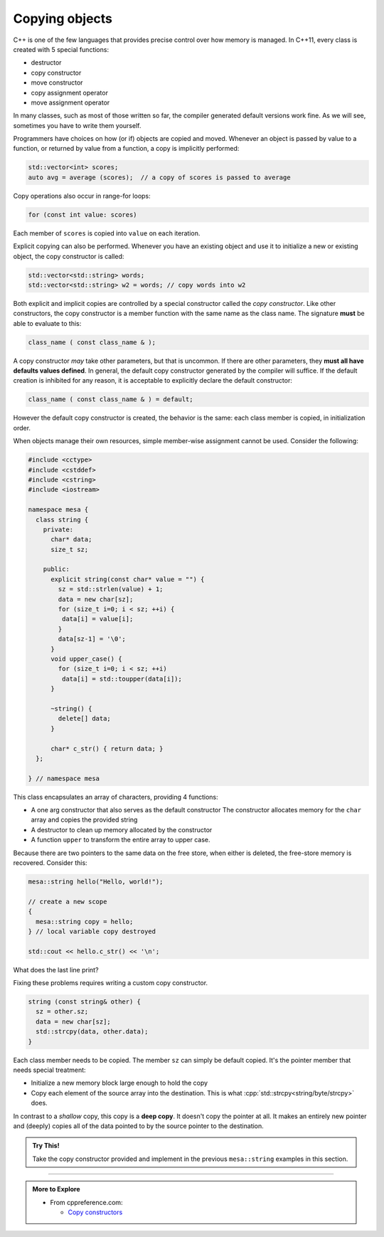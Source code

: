 ..  Copyright (C)  Dave Parillo.  Permission is granted to copy, distribute
    and/or modify this document under the terms of the GNU Free Documentation
    License, Version 1.3 or any later version published by the Free Software
    Foundation; with Invariant Sections being Forward, and Preface,
    no Front-Cover Texts, and no Back-Cover Texts.  A copy of
    the license is included in the section entitled "GNU Free Documentation
    License".

.. index:: 
   pair: copy; constructor

Copying objects
===============
C++ is one of the few languages that provides precise control
over how memory is managed.
In C++11, every class is created with 5 special functions:

- destructor
- copy constructor
- move constructor
- copy assignment operator
- move assignment operator

In many classes, such as most of those written so far,
the compiler generated default versions work fine.
As we will see, sometimes you have to write them yourself.

Programmers have choices on how (or if) objects are copied and moved.
Whenever an object is passed by value to a function,
or returned by value from a function, a copy is implicitly performed:

.. code-block:: cpp

   std::vector<int> scores;
   auto avg = average (scores);  // a copy of scores is passed to average

Copy operations also occur in range-for loops:

.. code-block:: cpp

   for (const int value: scores)

Each member of ``scores`` is copied into ``value`` on each iteration.

Explicit copying can also be performed.
Whenever you have an existing object and use it to initialize
a new or existing object, the copy constructor is called:

.. code-block:: cpp

   std::vector<std::string> words;
   std::vector<std::string> w2 = words; // copy words into w2

Both explicit and implicit copies are controlled by 
a special constructor called the *copy constructor*.
Like other constructors,
the copy constructor is a member function with the same name as the class name.
The signature **must** be able to evaluate to this:

.. code-block:: cpp

   class_name ( const class_name & );

A copy constructor *may* take other parameters, but that is uncommon.
If there are other parameters, they **must all have defaults values defined**.
In general,
the default copy constructor generated by the compiler will suffice.
If the default creation is inhibited for any reason,
it is acceptable to explicitly declare the default constructor:

.. code-block:: cpp

   class_name ( const class_name & ) = default;

However the default copy constructor is created,
the behavior is the same: each class member is copied, in initialization order.

.. tabbed:: copy_construct_tab


   .. tab:: Copy constructor

      A simple class with a default and a copy constructor.

      .. code-block:: cpp

         struct A
         {
           int n;
           double d;

           // user defined default constructor
           A(int n = 0, double d = 1) 
             : n{n}
             , d{d}
           { }

           // user defined copy constructor
           A(const A& other) 
             : n{other.n}
             , d{other.d} 
           { }
         };

      In this case, the user defined copy constructor
      does what the default constructors would do.
      When that is the case, it's best not to redo the work of the compiler.

   .. tab:: Run It

      .. activecode:: ac_class_copy_and_default_constructor
         :language: cpp
         :compileargs: ['-Wall', '-Wextra', '-pedantic', '-std=c++11']
         :nocodelens:

         #include <iostream>

         struct A
         {
           int n;
           double d;

           // user defined default constructor
           A(int n = 0, double d = 1) 
             : n{n}
             , d{d}
           { 
             std::cout << "default A\n";
           }

           // user defined copy constructor
           A(const A& other) 
             : n{other.n}
             , d{other.d} 
           { 
             std::cout << "copy into A\n";
           }
         };

         int main() {
           A a;
           A b = a;
           return b.n;
         }



When objects manage their own resources,
simple member-wise assignment cannot be used.
Consider the following:

.. code-block:: cpp

   #include <cctype>
   #include <cstddef>
   #include <cstring>
   #include <iostream>

   namespace mesa {
     class string {
       private:
         char* data;
         size_t sz;

       public:
         explicit string(const char* value = "") {
           sz = std::strlen(value) + 1;
           data = new char[sz];
           for (size_t i=0; i < sz; ++i) {
            data[i] = value[i];
           }
           data[sz-1] = '\0';
         }
         void upper_case() {
           for (size_t i=0; i < sz; ++i)
            data[i] = std::toupper(data[i]);
         }

         ~string() {
           delete[] data;
         }

         char* c_str() { return data; }
     };

   } // namespace mesa


This class encapsulates an array of characters, providing 4 functions:

- A one arg constructor that also serves as the default constructor
  The constructor allocates memory for the ``char`` array and copies
  the provided string
- A destructor to clean up memory allocated by the constructor
- A function ``upper`` to transform the entire array to upper case.

.. tabbed:: shallow_copy_tab

   .. tab:: Using mesa::string

      What happens when we use this class?

      .. code-block:: cpp

         int main() {
           mesa::string hello("Hello, world!");
           mesa::string copy = hello;
           copy.upper_case();
           std::cout << hello.c_str() << '\n';
           std::cout << copy.c_str() << '\n';

           return 0;
         }

   .. tab:: Run It

      .. activecode:: ac_shallow_copy_string_class
         :language: cpp
         :compileargs: ['-Wall', '-Wextra', '-pedantic', '-std=c++11']
         :nocodelens:

         #include <cctype>
         #include <cstddef>
         #include <cstring>
         #include <iostream>

         namespace mesa {
           class string {
             private:
               char* data;
               size_t sz;

             public:
               explicit string(const char* value = "") {
                 sz = std::strlen(value) + 1;
                 data = new char[sz];
                 for (size_t i=0; i < sz; ++i) {
                  data[i] = value[i];
                 }
                 data[sz-1] = '\0';
               }
               void upper_case() {
                 for (size_t i=0; i < sz; ++i)
                  data[i] = std::toupper(data[i]);
               }

               ~string() {
                 delete[] data;
               }

               char* c_str() { return data; }
           };

         } // namespace mesa

         int main() {
           mesa::string hello("Hello, world!");
           mesa::string copy = hello;
           copy.upper_case();
           std::cout << hello.c_str() << '\n';
           std::cout << copy.c_str() << '\n';

           return 0;
         }

      Even though we copied ``hello``,
      changing the case of copy also resulted in changes to the original.
      When we copy a value, we expect a *cloned object*.
      A object that in all respects has the same attributes,
      but that is separate and distinct.
      We **don't** want changes in one to affect the other.

   .. tab:: Code Lens

      The default copy behavior is a *shallow copy*:
      a literal copying of the bytes of each member variable.
      In the case of our string class, the ``char*`` is faithfully copied.
      When the copy is made, both variables point to the same memory.

      .. codelens:: codelens_shallow_copy_string_class
         :language: cpp

         #include <cctype>
         #include <cstddef>
         #include <cstring>
         #include <iostream>

         namespace mesa {
           class string {
             private:
               char* data;
               size_t sz;

             public:
               explicit string(const char* value = "") {
                 sz = std::strlen(value) + 1;
                 data = new char[sz];
                 for (size_t i=0; i < sz; ++i) {
                  data[i] = value[i];
                 }
                 data[sz-1] = '\0';
               }
               void upper_case() {
                 for (size_t i=0; i < sz; ++i)
                  data[i] = std::toupper(data[i]);
               }

               ~string() {
                 delete[] data;
               }

               char* c_str() { return data; }
           };

         } // namespace mesa

         int main() {
           mesa::string hello("Hello, world!");
           mesa::string copy = hello;
           copy.upper_case();
           std::cout << hello.c_str() << '\n';
           std::cout << copy.c_str() << '\n';

           return 0;
         }


Because there are two pointers to the same data on the free store,
when either is deleted, the free-store memory is recovered.
Consider this:

.. code-block:: cpp

   mesa::string hello("Hello, world!");

   // create a new scope
   {
     mesa::string copy = hello;
   } // local variable copy destroyed

   std::cout << hello.c_str() << '\n';

What does the last line print?

.. reveal:: reveal_str_copy_ube

   There is no way to know for sure.

   When ``copy`` goes out of scope and its destructor is called,
   it deletes the memory ``copy::data`` points to,
   but this is the same array ``hello`` is using.
   When ``hello.c_str()`` is called, undefined behavior is the result.


Fixing these problems requires writing a custom copy constructor.

.. code-block:: cpp

   string (const string& other) {
     sz = other.sz;
     data = new char[sz];
     std::strcpy(data, other.data);
   }

Each class member needs to be copied.
The member ``sz`` can simply be default copied.
It's the pointer member that needs special treatment:

- Initialize a new memory block large enough to hold the copy
- Copy each element of the source array into the destination.
  This is what :cpp:`std::strcpy<string/byte/strcpy>` does.

In contrast to a *shallow* copy,
this copy is a **deep copy**.
It doesn't copy the pointer at all.
It makes an entirely new pointer and (deeply)
copies all of the data pointed to by the source pointer to the destination.

.. admonition:: Try This!

   Take the copy constructor provided and implement in the previous 
   ``mesa::string`` examples in this section.

-----

.. admonition:: More to Explore

   - From cppreference.com:

     - `Copy constructors <https://en.cppreference.com/w/cpp/language/copy_constructor>`__

